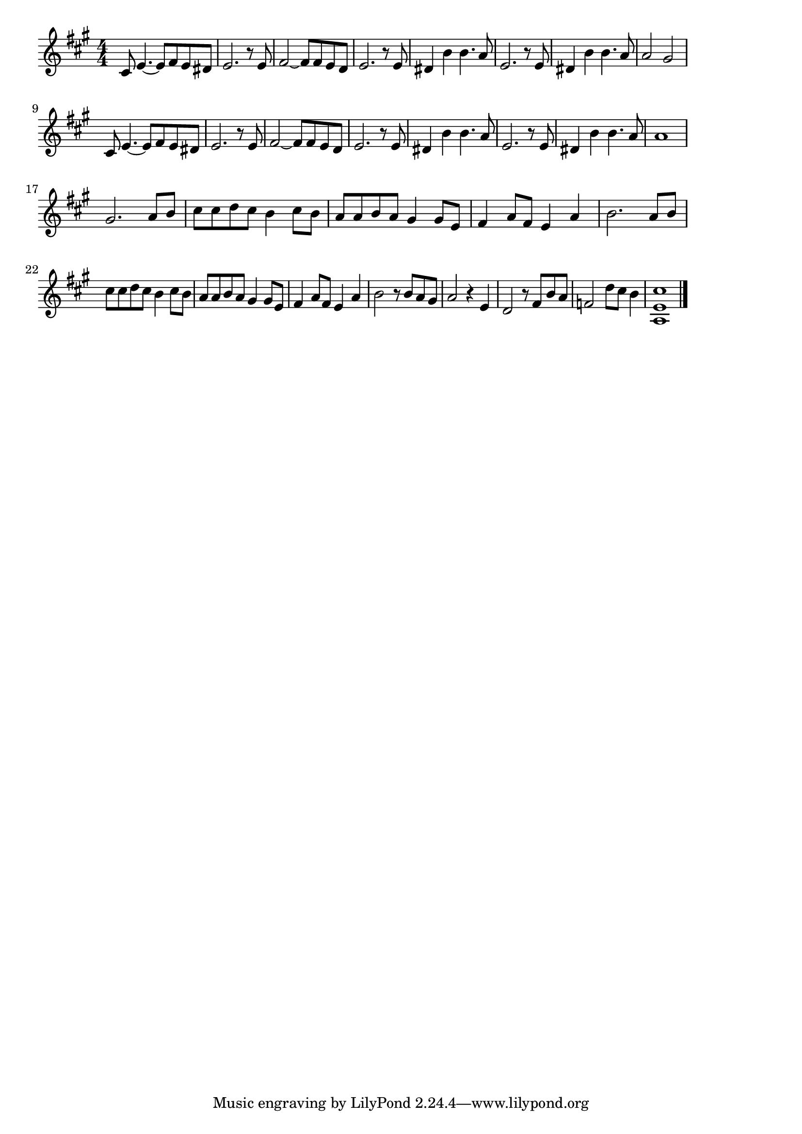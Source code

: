 \version "2.18.2"

% 翼をください(いまわたしのねがいごとがかなうならば)
% \index{つばさ@翼をください(いまわたしのねがいごとがかなうならば)}

\score {

\layout {
line-width = #170
indent = 0\mm
}

\relative c' {
\key a \major
\time 4/4
\set Score.tempoHideNote = ##t
\tempo 4=120
\numericTimeSignature

cis8 e4.~ e8 fis e dis |
e2. r8 e8 |
fis2~ fis8 fis e d |
e2. r8 e |
dis4 b'4 b4. a8 |
e2. r8 e |
dis4 b' b4. a8 | % 7
a2 gis |
\break
cis,8 e4.~ e8 fis e dis |
e2. r8 e8 |
fis2~ fis8 fis e d |
e2. r8 e |
dis4 b'4 b4. a8 |
e2. r8 e |
dis4 b' b4. a8 | % 15
a1 |
\break
gis2. a8 b |
cis cis d cis b4 cis8 b |
a a b a gis4 gis8 e |
fis4 a8fis e4 a |
b2. a8 b |
\break
cis cis d cis b4 cis8 b |
a a b a gis4 gis8 e |
fis4 a8 fis e4 a |
b2 r8 b a gis |
a2 r4 e |
d2 r8 fis b a |
f2 d'8 cis b4 |
<a, e' cis'>1



\bar "|."
}

\midi {}

}
